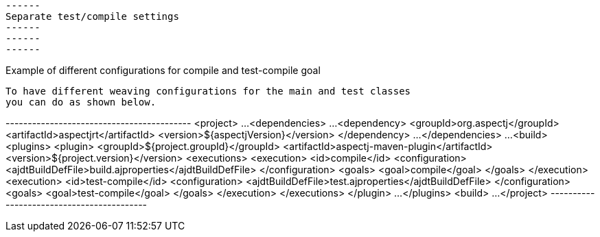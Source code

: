  ------
 Separate test/compile settings
 ------
 ------
 ------

Example of different configurations for compile and test-compile goal

  To have different weaving configurations for the main and test classes
  you can do as shown below.

+------------------------------------------+
<project>
  ...
  <dependencies>
    ...
    <dependency>
      <groupId>org.aspectj</groupId>
      <artifactId>aspectjrt</artifactId>
      <version>${aspectjVersion}</version>
    </dependency>
    ...
  </dependencies>
  ...
  <build>
    <plugins>
      <plugin>
        <groupId>${project.groupId}</groupId>
        <artifactId>aspectj-maven-plugin</artifactId>
        <version>${project.version}</version>
        <executions>
          <execution>
            <id>compile</id>
            <configuration>
              <ajdtBuildDefFile>build.ajproperties</ajdtBuildDefFile>
            </configuration>
            <goals>
              <goal>compile</goal>
            </goals>
          </execution>
          <execution>
            <id>test-compile</id>
            <configuration>
              <ajdtBuildDefFile>test.ajproperties</ajdtBuildDefFile>
            </configuration>
            <goals>
              <goal>test-compile</goal>
            </goals>
          </execution>
        </executions>
      </plugin>
      ...
    </plugins>
  <build>
  ...
</project>
+------------------------------------------+
